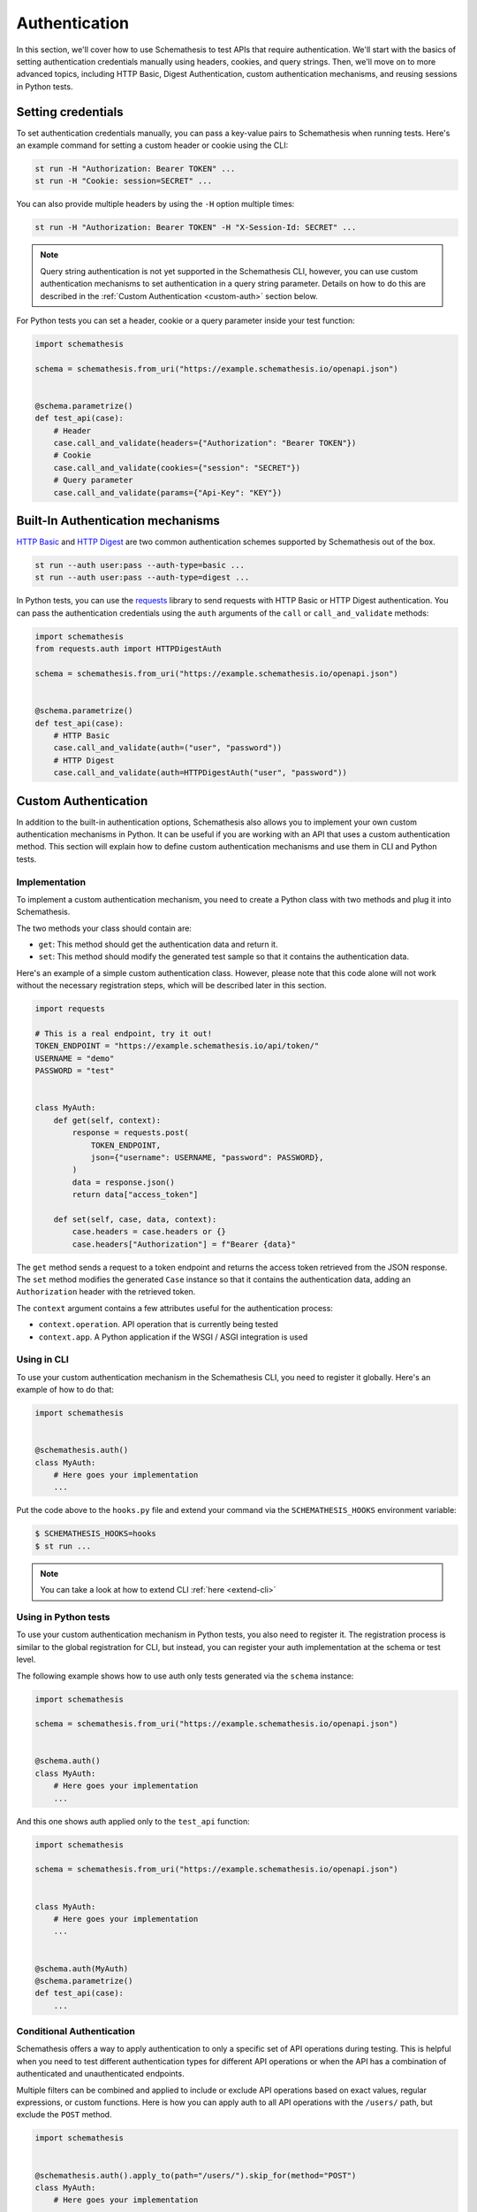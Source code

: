 Authentication
==============

In this section, we'll cover how to use Schemathesis to test APIs that require authentication.
We'll start with the basics of setting authentication credentials manually using headers, cookies, and query strings.
Then, we'll move on to more advanced topics, including HTTP Basic, Digest Authentication, custom authentication mechanisms, and reusing sessions in Python tests.

Setting credentials
-------------------

To set authentication credentials manually, you can pass a key-value pairs to Schemathesis when running tests.
Here's an example command for setting a custom header or cookie using the CLI:

.. code:: text

    st run -H "Authorization: Bearer TOKEN" ...
    st run -H "Cookie: session=SECRET" ...

You can also provide multiple headers by using the ``-H`` option multiple times:

.. code:: text

    st run -H "Authorization: Bearer TOKEN" -H "X-Session-Id: SECRET" ...

.. note::

    Query string authentication is not yet supported in the Schemathesis CLI, however, you can use custom authentication mechanisms to set authentication in a query string parameter.
    Details on how to do this are described in the :ref:`Custom Authentication <custom-auth>` section below.

For Python tests you can set a header, cookie or a query parameter inside your test function:

.. code-block:: python

    import schemathesis

    schema = schemathesis.from_uri("https://example.schemathesis.io/openapi.json")


    @schema.parametrize()
    def test_api(case):
        # Header
        case.call_and_validate(headers={"Authorization": "Bearer TOKEN"})
        # Cookie
        case.call_and_validate(cookies={"session": "SECRET"})
        # Query parameter
        case.call_and_validate(params={"Api-Key": "KEY"})

Built-In Authentication mechanisms
----------------------------------

`HTTP Basic <https://datatracker.ietf.org/doc/html/rfc7617>`_ and `HTTP Digest <https://datatracker.ietf.org/doc/html/rfc7616>`_ are two common authentication schemes supported by Schemathesis out of the box.

.. code:: text

    st run --auth user:pass --auth-type=basic ...
    st run --auth user:pass --auth-type=digest ...

In Python tests, you can use the `requests <https://github.com/psf/requests>`_ library to send requests with HTTP Basic or HTTP Digest authentication.
You can pass the authentication credentials using the ``auth`` arguments of the ``call`` or ``call_and_validate`` methods:

.. code-block:: python

    import schemathesis
    from requests.auth import HTTPDigestAuth

    schema = schemathesis.from_uri("https://example.schemathesis.io/openapi.json")


    @schema.parametrize()
    def test_api(case):
        # HTTP Basic
        case.call_and_validate(auth=("user", "password"))
        # HTTP Digest
        case.call_and_validate(auth=HTTPDigestAuth("user", "password"))

.. _custom-auth:

Custom Authentication
---------------------

In addition to the built-in authentication options, Schemathesis also allows you to implement your own custom authentication mechanisms in Python.
It can be useful if you are working with an API that uses a custom authentication method.
This section will explain how to define custom authentication mechanisms and use them in CLI and Python tests.

Implementation
~~~~~~~~~~~~~~

To implement a custom authentication mechanism, you need to create a Python class with two methods and plug it into Schemathesis.

The two methods your class should contain are:

- ``get``: This method should get the authentication data and return it.
- ``set``: This method should modify the generated test sample so that it contains the authentication data.

Here's an example of a simple custom authentication class. However, please note that this code alone will not work without the necessary registration steps, which will be described later in this section.

.. code:: python

    import requests

    # This is a real endpoint, try it out!
    TOKEN_ENDPOINT = "https://example.schemathesis.io/api/token/"
    USERNAME = "demo"
    PASSWORD = "test"


    class MyAuth:
        def get(self, context):
            response = requests.post(
                TOKEN_ENDPOINT,
                json={"username": USERNAME, "password": PASSWORD},
            )
            data = response.json()
            return data["access_token"]

        def set(self, case, data, context):
            case.headers = case.headers or {}
            case.headers["Authorization"] = f"Bearer {data}"

The ``get`` method sends a request to a token endpoint and returns the access token retrieved from the JSON response.
The ``set`` method modifies the generated ``Case`` instance so that it contains the authentication data, adding an ``Authorization`` header with the retrieved token.

The ``context`` argument contains a few attributes useful for the authentication process:

- ``context.operation``. API operation that is currently being tested
- ``context.app``. A Python application if the WSGI / ASGI integration is used

Using in CLI
~~~~~~~~~~~~

To use your custom authentication mechanism in the Schemathesis CLI, you need to register it globally. Here's an example of how to do that:

.. code:: python

    import schemathesis


    @schemathesis.auth()
    class MyAuth:
        # Here goes your implementation
        ...

Put the code above to the ``hooks.py`` file and extend your command via the ``SCHEMATHESIS_HOOKS`` environment variable:

.. code:: bash

    $ SCHEMATHESIS_HOOKS=hooks
    $ st run ...

.. note::

    You can take a look at how to extend CLI :ref:`here <extend-cli>`

Using in Python tests
~~~~~~~~~~~~~~~~~~~~~

To use your custom authentication mechanism in Python tests, you also need to register it.
The registration process is similar to the global registration for CLI, but instead, you can register your auth implementation at the schema or test level.

The following example shows how to use auth only tests generated via the ``schema`` instance:

.. code:: python

    import schemathesis

    schema = schemathesis.from_uri("https://example.schemathesis.io/openapi.json")


    @schema.auth()
    class MyAuth:
        # Here goes your implementation
        ...

And this one shows auth applied only to the ``test_api`` function:

.. code:: python

    import schemathesis

    schema = schemathesis.from_uri("https://example.schemathesis.io/openapi.json")


    class MyAuth:
        # Here goes your implementation
        ...


    @schema.auth(MyAuth)
    @schema.parametrize()
    def test_api(case):
        ...

Conditional Authentication
~~~~~~~~~~~~~~~~~~~~~~~~~~

Schemathesis offers a way to apply authentication to only a specific set of API operations during testing.
This is helpful when you need to test different authentication types for different API operations or when the API has a combination of authenticated and unauthenticated endpoints.

Multiple filters can be combined and applied to include or exclude API operations based on exact values, regular expressions, or custom functions.
Here is how you can apply auth to all API operations with the ``/users/`` path, but exclude the ``POST`` method.

.. code:: python

    import schemathesis


    @schemathesis.auth().apply_to(path="/users/").skip_for(method="POST")
    class MyAuth:
        # Here goes your implementation
        ...


    schema = schemathesis.from_uri("https://example.schemathesis.io/openapi.json")


    @schema.auth(MyAuth).apply_to(path="/users/").skip_for(method="POST")
    @schema.parametrize()
    def test_api(case):
        ...

.. note::

    This decorator syntax is supported only on Python 3.9+. For older Python versions you need to bind separate variables for each term.

Basic rules:

- ``apply_to`` applies authentication to all API operations that match the filter term
- ``skip_for`` skips authentication for all API operations that match the filter term
- All conditions within a filter term are combined with the ``AND`` logic
- Each ``apply_to`` and ``skip_for`` term is combined with the ``OR`` logic
- Both ``apply_to`` and ``skip_for`` use the same set of conditions as arguments

Conditions:

- ``path``: the path of the API operation without its ``basePath``.
- ``method``: the upper-cased HTTP method of the API operation
- ``name``: the name of the API operation, such as ``GET /users/`` or ``Query.getUsers``
- Each condition can take either a single string or a list of options as input
- You can also use a regular expression to match the conditions by adding ``_regex`` to the end of the condition and passing a string or a compiled regex.

Here are some examples for ``path``, other conditions works the same:

.. code:: python

    import re
    import schemathesis

    schema = schemathesis.from_uri("https://example.schemathesis.io/openapi.json")


    # Only `/users/`
    @schema.auth().apply_to(path="/users/")
    # Only `/users/` and `/orders/`
    @schema.auth().apply_to(path=["/users/", "/orders/"])
    # Only paths starting with `/u`
    @schema.auth().apply_to(path_regex="^/u")
    # Only paths starting with `/u` case insensitive
    @schema.auth().apply_to(path_regex=re.compile("^/u", re.IGNORECASE))
    # Only `GET /users/` or `POST /orders/`
    @schema.auth().apply_to(
        method="GET",
        path="/users/",
    ).apply_to(
        method="POST",
        path="/orders/",
    )
    class MyAuth:
        # Here goes your implementation
        ...

You can also use a custom function to determine whether to apply or skip authentication for a given operation.
The function should take an ``AuthContext`` instance and return a boolean value.

To use a custom function with ``apply_to`` or ``skip_for``, simply pass it as the first argument. For example:

.. code:: python

    import schemathesis

    schema = schemathesis.from_uri("https://example.schemathesis.io/openapi.json")


    def is_deprecated(ctx):
        return ctx.operation.definition.get("deprecated") is True


    # Skip auth for all deprecated API operations
    @schema.auth().skip_for(is_deprecated)
    class MyAuth:
        # Here goes your implementation
        ...

Refreshing credentials
~~~~~~~~~~~~~~~~~~~~~~

By default, the authentication data from the ``get`` method is cached for a while (300 seconds by default).
To customize the caching behavior, pass the ``refresh_interval`` argument to the ``auth`` / ``register`` / ``apply`` functions.
This parameter specifies the number of seconds for which the authentication data will be cached after a non-cached ``get`` call.
To disable caching completely, set ``refresh_interval`` to None. For example, the following code sets the caching time to 600 seconds:

.. code:: python

    import schemathesis


    @schemathesis.auth(refresh_interval=600)
    class MyAuth:
        # Here goes your implementation
        ...


WSGI / ASGI support
~~~~~~~~~~~~~~~~~~~

If you are testing a Python app, you might want to use the WSGI / ASGI integrations and get authentication data from your application instance directly.

It could be done by using the ``context`` to get the application instance:

**FastAPI**:

.. code:: python

    from myapp import app
    from starlette_testclient import TestClient

    schema = schemathesis.from_asgi("/openapi.json", app=app)

    TOKEN_ENDPOINT = "/auth/token/"
    USERNAME = "demo"
    PASSWORD = "test"


    @schema.auth()
    class MyAuth:
        def get(self, context):
            client = TestClient(context.app)
            response = client.post(
                TOKEN_ENDPOINT, json={"username": USERNAME, "password": PASSWORD}
            )
            return response.json()["access_token"]

        def set(self, case, data, context):
            case.headers = case.headers or {}
            case.headers["Authorization"] = f"Bearer {data}"

**Flask**:

.. code:: python

    from myapp import app
    import werkzeug

    schema = schemathesis.from_wsgi("/openapi.json", app=app)

    TOKEN_ENDPOINT = "/auth/token/"
    USERNAME = "demo"
    PASSWORD = "test"


    @schema.auth()
    class MyAuth:
        def get(self, context):
            client = werkzeug.Client(context.app)
            response = client.post(
                TOKEN_ENDPOINT, json={"username": USERNAME, "password": PASSWORD}
            )
            return response.json["access_token"]

        def set(self, case, data, context):
            case.headers = case.headers or {}
            case.headers["Authorization"] = f"Bearer {data}"

Refresh tokens
~~~~~~~~~~~~~~

As auth provider class can hold additional state, you can use it to implement more complex authentication flows.
For example, you can use refresh tokens for authentication.

.. code:: python

    import requests
    import schemathesis

    TOKEN_ENDPOINT = "https://auth.myapp.com/api/token/"
    REFRESH_ENDPOINT = "https://auth.myapp.com/api/refresh/"
    USERNAME = "demo"
    PASSWORD = "test"


    @schemathesis.auth()
    class MyAuth:
        def __init__(self):
            self.refresh_token = None

        def get(self, context):
            if self.refresh_token is not None:
                return self.refresh(context)
            return self.login(context)

        def login(self, context):
            response = requests.post(
                TOKEN_ENDPOINT,
                json={"username": USERNAME, "password": PASSWORD},
            )
            data = response.json()
            self.refresh_token = data["refresh_token"]
            return data["access_token"]

        def refresh(self, context):
            response = requests.post(
                REFRESH_ENDPOINT,
                headers={"Authorization": f"Bearer {self.refresh_token}"},
            )
            data = response.json()
            self.refresh_token = data["refresh_token"]
            return data["access_token"]

        def set(self, case, data, context):
            case.headers = case.headers or {}
            case.headers = {"Authorization": f"Bearer {data}"}

Third-party implementation
--------------------------

If you'd like to use an authentication mechanism that is not natively supported by Schemathesis, you can use third-party extensions to the ``requests`` library inside Schemathesis tests.

You can pass a ``requests.auth.AuthBase`` subclass instance to ``auth.set_from_requests`` and Schemathesis will use it automatically for every request it makes during testing.

.. important::

    Note, that this feature works only over HTTP and Python's WSGI transport is not supported.

Here is an example that uses the `requests-ntlm <https://github.com/requests/requests-ntlm>`_ library that supports the `NTLM HTTP Authentication <https://datatracker.ietf.org/doc/html/rfc4559>`_ protocol.

.. code:: python

    import schemathesis
    from requests_ntlm import HttpNtlmAuth

    schemathesis.auth.set_from_requests(HttpNtlmAuth("domain\\username", "password"))

.. note::

    You'll need to load this code as any other hook for CLI.

For Python tests it works similarly:

.. code-block:: python

    import schemathesis
    from requests_ntlm import HttpNtlmAuth

    schema = schemathesis.from_uri("https://example.schemathesis.io/openapi.json")

    schema.auth.set_from_requests(HttpNtlmAuth("domain\\username", "password"))


    @schema.parametrize()
    def test_api(case):
        ...

Custom test client in Python tests
----------------------------------

Sometimes you need to reuse the same test client across multiple tests to share authentication data or execute custom events during session startup or shutdown (such as establishing a database connection):

.. code-block:: python

    from myapp import app
    from starlette_testclient import TestClient

    schema = schemathesis.from_asgi("/openapi.json", app=app)


    @schema.parametrize()
    def test_api(case):
        with TestClient(app) as session:
            case.call_and_validate(session=session)
